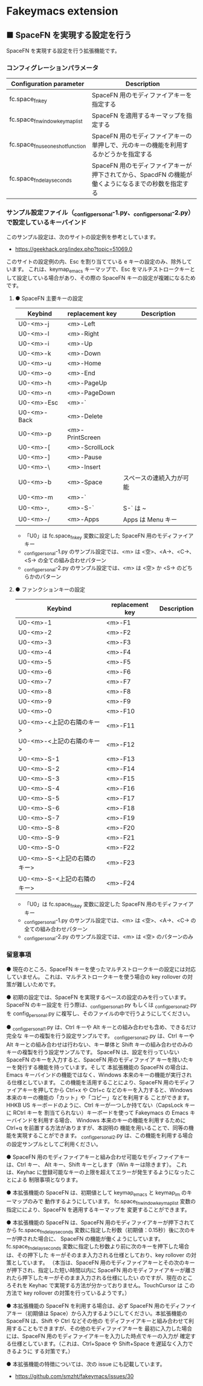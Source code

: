 #+STARTUP: showall indent

* Fakeymacs extension

** ■ SpaceFN を実現する設定を行う

SpaceFN を実現する設定を行う拡張機能です。

*** コンフィグレーションパラメータ

|----------------------------------+----------------------------------------------------------------------------------------------------|
| Configuration parameter          | Description                                                                                        |
|----------------------------------+----------------------------------------------------------------------------------------------------|
| fc.space_fn_key                  | SpaceFN 用のモディファイアキーを指定する                                                           |
| fc.space_fn_window_keymap_list   | SpaceFN を適用するキーマップを指定する                                                             |
| fc.space_fn_use_oneshot_function | SpaceFN 用のモディファイアキーの単押しで、元のキーの機能を利用するかどうかを指定する               |
| fc.space_fn_delay_seconds        | SpaceFN 用のモディファイアキーが押下されてから、SpacdFN の機能が働くようになるまでの秒数を指定する |
|----------------------------------+----------------------------------------------------------------------------------------------------|

*** サンプル設定ファイル（_config_personal-1.py、_config_personal-2.py）で設定しているキーバインド

このサンプル設定は、次のサイトの設定例を参考としています。

- https://geekhack.org/index.php?topic=51069.0

このサイトの設定例の内、Esc を割り当てている e キーの設定のみ、除外しています。
これは、keymap_emacs キーマップで、Esc をマルチストロークキーとして設定している場合があり、その際の
SpaceFN キーの設定が複雑になるためです。

**** ● SpaceFN 主要キーの設定

|-------------+-----------------+--------------------------|
| Keybind     | replacement key | Description              |
|-------------+-----------------+--------------------------|
| U0-<m>-j    | <m>-Left        |                          |
| U0-<m>-l    | <m>-Right       |                          |
| U0-<m>-i    | <m>-Up          |                          |
| U0-<m>-k    | <m>-Down        |                          |
| U0-<m>-u    | <m>-Home        |                          |
| U0-<m>-o    | <m>-End         |                          |
| U0-<m>-h    | <m>-PageUp      |                          |
| U0-<m>-n    | <m>-PageDown    |                          |
| U0-<m>-Esc  | <m>-`           |                          |
| U0-<m>-Back | <m>-Delete      |                          |
| U0-<m>-p    | <m>-PrintScreen |                          |
| U0-<m>-[    | <m>-ScrollLock  |                          |
| U0-<m>-]    | <m>-Pause       |                          |
| U0-<m>-\    | <m>-Insert      |                          |
| U0-<m>-b    | <m>-Space       | スペースの連続入力が可能 |
| U0-<m>-m    | <m>-`           |                          |
| U0-<m>-,    | <m>-S-`         | S-` は ~                 |
| U0-<m>-/    | <m>-Apps        | Apps は Menu キー        |
|-------------+-----------------+--------------------------|

- 「U0」は fc.space_fn_key 変数に設定した SpaceFN 用のモディファイアキー
- _config_personal-1.py のサンプル設定では、<m> は <空>、<A->、<C->、<S-> の全ての組み合わせパターン
- _config_personal-2.py のサンプル設定では、<m> は <空> か <S-> のどちらかのパターン

**** ● ファンクションキーの設定

|-----------------------------+-----------------+-------------|
| Keybind                     | replacement key | Description |
|-----------------------------+-----------------+-------------|
| U0-<m>-1                    | <m>-F1          |             |
| U0-<m>-2                    | <m>-F2          |             |
| U0-<m>-3                    | <m>-F3          |             |
| U0-<m>-4                    | <m>-F4          |             |
| U0-<m>-5                    | <m>-F5          |             |
| U0-<m>-6                    | <m>-F6          |             |
| U0-<m>-7                    | <m>-F7          |             |
| U0-<m>-8                    | <m>-F8          |             |
| U0-<m>-9                    | <m>-F9          |             |
| U0-<m>-0                    | <m>-F10         |             |
| U0-<m>-<上記の右隣のキー>   | <m>-F11         |             |
| U0-<m>-<上記の右隣のキー>   | <m>-F12         |             |
| U0-<m>-S-1                  | <m>-F13         |             |
| U0-<m>-S-2                  | <m>-F14         |             |
| U0-<m>-S-3                  | <m>-F15         |             |
| U0-<m>-S-4                  | <m>-F16         |             |
| U0-<m>-S-5                  | <m>-F17         |             |
| U0-<m>-S-6                  | <m>-F18         |             |
| U0-<m>-S-7                  | <m>-F19         |             |
| U0-<m>-S-8                  | <m>-F20         |             |
| U0-<m>-S-9                  | <m>-F21         |             |
| U0-<m>-S-0                  | <m>-F22         |             |
| U0-<m>-S-<上記の右隣のキー> | <m>-F23         |             |
| U0-<m>-S-<上記の右隣のキー> | <m>-F24         |             |
|-----------------------------+-----------------+-------------|

- 「U0」は fc.space_fn_key 変数に設定した SpaceFN 用のモディファイアキー
- _config_personal-1.py のサンプル設定では、<m> は <空>、<A->、<C-> の全ての組み合わせパターン
- _config_personal-2.py のサンプル設定では、<m> は <空> のパターンのみ

*** 留意事項

● 現在のところ、SpaceFN キーを使ったマルチストロークキーの設定には対応していません。
これは、マルチストロークキーを使う場合の key rollover の対策が難しいためです。

● 初期の設定では、SpaceFN を実現するベースの設定のみを行っています。SpaceFN のキー設定を
行う際は、_config_personal_1.py もしくは _config_personal_2.py を config_personal.py
に複写し、そのファイルの中で行うようにしてください。

● _config_personal_1.py は、Ctrl キーや Alt キーとの組み合わせも含め、できるだけ完全な
キーの複製を行う設定サンプルです。
_config_personal_2.py は、Ctrl キーや Alt キーとの組み合わせは行わない、キー単体と Shift
キーの組み合わせのみのキーの複製を行う設定サンプルです。
SpaceFN は、設定を行っていない SpaceFN のキーを入力すると、SpaceFN 用のモディファイア
キーを除いたキーを発行する機能を持っています。そして 本拡張機能の SpaceFN の場合は、
Emacs キーバインドの機能ではなく、Windows 本来のキーの機能が実行される仕様としています。
この機能を活用することにより、SpaceFN 用のモディファイアキーを押してから Ctrl+x や Ctrl+c
などのキーを入力すると、Windows 本来のキーの機能の「カット」や「コピー」などを利用する
ことができます。
HHKB US キーボードのように、Ctrl キーが一つしか持てない（CapsLock キーに RCtrl キーを
割当てられない）キーボードを使って Fakeymacs の Emacs キーバインドを利用する場合、
Windows 本来のキーの機能を利用するために Ctrl+q を前置する方法がありますが、本説明の
機能を用いることで、同等の機能を実現することができます。
_config_personal_2.py は、この機能を利用する場合の設定サンプルとしてご利用ください。

● SpaceFN 用のモディファイアキーと組み合わせ可能なモディファイアキーは、Ctrl キー、
Alt キー、Shift キーとします（Win キーは除きます）。
これは、Keyhac に登録可能なキーの上限を超えてエラーが発生するようになったことによる
制限事項となります。

● 本拡張機能の SpaceFN は、初期値として keymap_emacs と keymap_im のキーマップのみで
動作するようにしています。
fc.space_fn_window_keymap_list 変数の指定ににより、SpaceFN を適用するキーマップを
変更することができます。

● 本拡張機能の SpaceFN は、SpaceFN 用のモディファイアキーが押下されてから
fc.space_fn_delay_seconds 変数に指定した秒数（初期値：0.15秒）後に次のキーが押された場合に、
SpaceFN の機能が働くようにしています。
fc.space_fn_delay_seconds 変数に指定した秒数より前に次のキーを押下した場合は、その押下した
キーがそのまま入力される仕様としており、key rollover の対策としています。
（本当は、SpaceFN 用のモディファイアキーとその次のキーが押下され、指定した短い時間以内に
SpaceFN 用のモディファイアキーが離されたら押下したキーがそのまま入力される仕様にしたい
のですが、現在のところそれを Keyhac で実現する方法が分かっておりません。TouchCursor は
この方法で key rollover の対策を行っているようです。）

● 本拡張機能の SpaceFN を利用する場合は、必ず SpaceFN 用のモディファイアキー（初期値は
Space）から入力するようにしてください。本拡張機能の SpaceFN は、Shift や Ctrl などその他の
モディファイアキーと組み合わせて利用することもできますが、その他のモディファイアキーを
最初に入力した場合には、SpaceFN 用のモディファイアキーを入力した時点でキーの入力が
確定する仕様としています。（これは、Ctrl+Space や Shift+Space を遅延なく入力できるように
する対策です。）

● 本拡張機能の特徴については、次の issue にも記載しています。

- https://github.com/smzht/fakeymacs/issues/30

